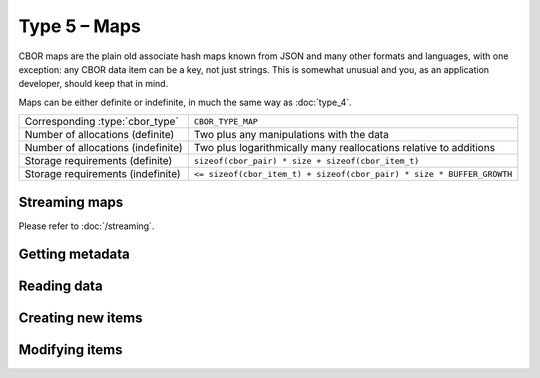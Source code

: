 Type 5 – Maps
=============================

CBOR maps are the plain old associate hash maps known from JSON and many other formats and languages, with one exception: any CBOR data item can be a key, not just strings. This is somewhat unusual and you, as an application developer, should keep that in mind.

Maps can be either definite or indefinite, in much the same way as :doc:`type_4`.

==================================  =====================================================================================
Corresponding :type:`cbor_type`     ``CBOR_TYPE_MAP``
Number of allocations (definite)    Two plus any manipulations with the data
Number of allocations (indefinite)  Two plus logarithmically many
                                    reallocations relative to additions
Storage requirements (definite)     ``sizeof(cbor_pair) * size + sizeof(cbor_item_t)``
Storage requirements (indefinite)   ``<= sizeof(cbor_item_t) + sizeof(cbor_pair) * size * BUFFER_GROWTH``
==================================  =====================================================================================

Streaming maps
~~~~~~~~~~~~~~~~~~~~~~~~~~~~~~~~~~~

Please refer to :doc:`/streaming`.

Getting metadata
~~~~~~~~~~~~~~~~~
.. doxygenfunction:: cbor_map_size
.. doxygenfunction:: cbor_map_allocated
.. doxygenfunction:: cbor_map_is_definite
.. doxygenfunction:: cbor_map_is_indefinite

Reading data
~~~~~~~~~~~~~

.. doxygenfunction:: cbor_map_handle

Creating new items
~~~~~~~~~~~~~~~~~~~~~~~~~~~~~~~~~~~

.. doxygenfunction:: cbor_new_definite_map
.. doxygenfunction:: cbor_new_indefinite_map


Modifying items
~~~~~~~~~~~~~~~~~~~~~~~~~~~~~~~~~~~

.. doxygenfunction:: cbor_map_add
